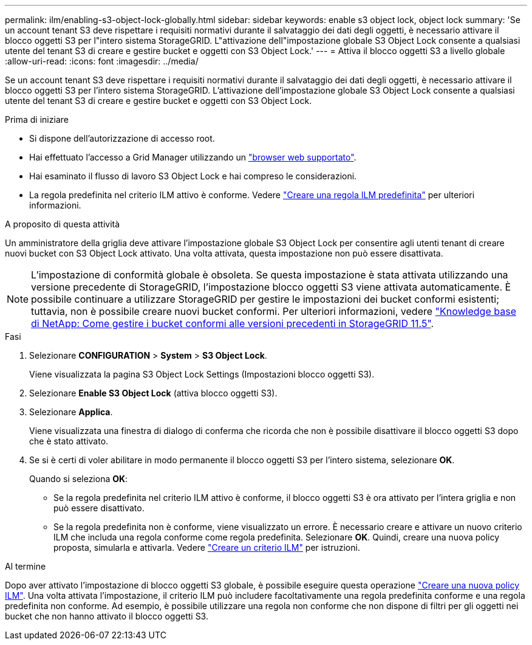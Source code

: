 ---
permalink: ilm/enabling-s3-object-lock-globally.html 
sidebar: sidebar 
keywords: enable s3 object lock, object lock 
summary: 'Se un account tenant S3 deve rispettare i requisiti normativi durante il salvataggio dei dati degli oggetti, è necessario attivare il blocco oggetti S3 per l"intero sistema StorageGRID. L"attivazione dell"impostazione globale S3 Object Lock consente a qualsiasi utente del tenant S3 di creare e gestire bucket e oggetti con S3 Object Lock.' 
---
= Attiva il blocco oggetti S3 a livello globale
:allow-uri-read: 
:icons: font
:imagesdir: ../media/


[role="lead"]
Se un account tenant S3 deve rispettare i requisiti normativi durante il salvataggio dei dati degli oggetti, è necessario attivare il blocco oggetti S3 per l'intero sistema StorageGRID. L'attivazione dell'impostazione globale S3 Object Lock consente a qualsiasi utente del tenant S3 di creare e gestire bucket e oggetti con S3 Object Lock.

.Prima di iniziare
* Si dispone dell'autorizzazione di accesso root.
* Hai effettuato l'accesso a Grid Manager utilizzando un link:../admin/web-browser-requirements.html["browser web supportato"].
* Hai esaminato il flusso di lavoro S3 Object Lock e hai compreso le considerazioni.
* La regola predefinita nel criterio ILM attivo è conforme. Vedere link:creating-default-ilm-rule.html["Creare una regola ILM predefinita"] per ulteriori informazioni.


.A proposito di questa attività
Un amministratore della griglia deve attivare l'impostazione globale S3 Object Lock per consentire agli utenti tenant di creare nuovi bucket con S3 Object Lock attivato. Una volta attivata, questa impostazione non può essere disattivata.


NOTE: L'impostazione di conformità globale è obsoleta. Se questa impostazione è stata attivata utilizzando una versione precedente di StorageGRID, l'impostazione blocco oggetti S3 viene attivata automaticamente. È possibile continuare a utilizzare StorageGRID per gestire le impostazioni dei bucket conformi esistenti; tuttavia, non è possibile creare nuovi bucket conformi. Per ulteriori informazioni, vedere https://kb.netapp.com/Advice_and_Troubleshooting/Hybrid_Cloud_Infrastructure/StorageGRID/How_to_manage_legacy_Compliant_buckets_in_StorageGRID_11.5["Knowledge base di NetApp: Come gestire i bucket conformi alle versioni precedenti in StorageGRID 11.5"^].

.Fasi
. Selezionare *CONFIGURATION* > *System* > *S3 Object Lock*.
+
Viene visualizzata la pagina S3 Object Lock Settings (Impostazioni blocco oggetti S3).

. Selezionare *Enable S3 Object Lock* (attiva blocco oggetti S3).
. Selezionare *Applica*.
+
Viene visualizzata una finestra di dialogo di conferma che ricorda che non è possibile disattivare il blocco oggetti S3 dopo che è stato attivato.

. Se si è certi di voler abilitare in modo permanente il blocco oggetti S3 per l'intero sistema, selezionare *OK*.
+
Quando si seleziona *OK*:

+
** Se la regola predefinita nel criterio ILM attivo è conforme, il blocco oggetti S3 è ora attivato per l'intera griglia e non può essere disattivato.
** Se la regola predefinita non è conforme, viene visualizzato un errore. È necessario creare e attivare un nuovo criterio ILM che includa una regola conforme come regola predefinita. Selezionare *OK*. Quindi, creare una nuova policy proposta, simularla e attivarla. Vedere link:creating-ilm-policy.html["Creare un criterio ILM"] per istruzioni.




.Al termine
Dopo aver attivato l'impostazione di blocco oggetti S3 globale, è possibile eseguire questa operazione link:creating-proposed-ilm-policy.html["Creare una nuova policy ILM"]. Una volta attivata l'impostazione, il criterio ILM può includere facoltativamente una regola predefinita conforme e una regola predefinita non conforme. Ad esempio, è possibile utilizzare una regola non conforme che non dispone di filtri per gli oggetti nei bucket che non hanno attivato il blocco oggetti S3.
